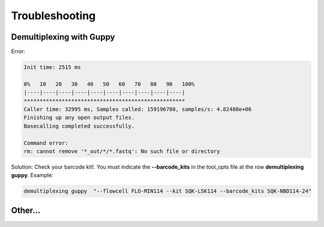 .. _home-page-troubleshooting:

*****************
Troubleshooting
*****************

.. autosummary::
   :toctree: generated

Demultiplexing with Guppy
================================
Error:

.. code-block:: console

  Init time: 2515 ms
  
  0%   10   20   30   40   50   60   70   80   90   100%
  |----|----|----|----|----|----|----|----|----|----|
  ***************************************************
  Caller time: 32995 ms, Samples called: 159196780, samples/s: 4.82488e+06
  Finishing up any open output files.
  Basecalling completed successfully.

  Command error:
  rm: cannot remove '*_out/*/*.fastq': No such file or directory

Solution:
Check your barcode kit!. You must indicate the **--barcode_kits** in the tool_opts file at the row **demultiplexing	guppy**. Example:

.. code-block:: console

  demultiplexing guppy  "--flowcell FLO-MIN114 --kit SQK-LSK114 --barcode_kits SQK-NBD114-24"


Other...
================
